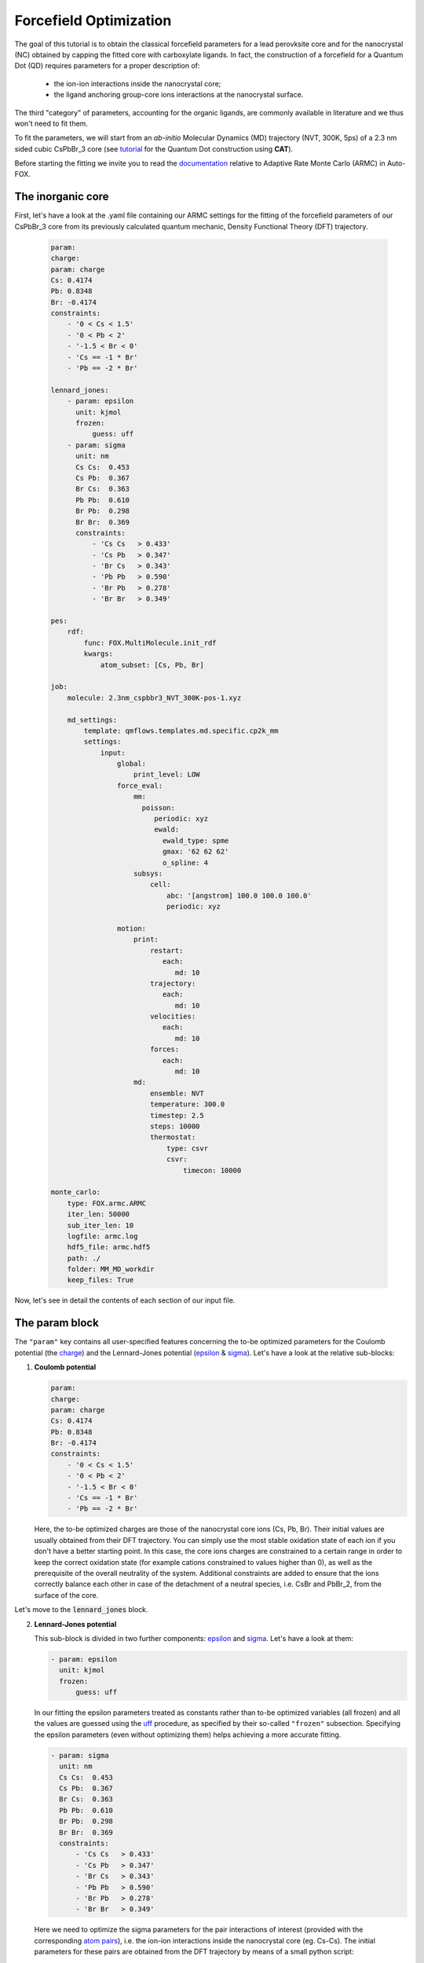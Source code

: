 .. _fitting:

Forcefield Optimization
=======================
The goal of this tutorial is to obtain the classical forcefield parameters for a lead perovksite core and for the nanocrystal (NC) obtained by capping the fitted core with carboxylate ligands. In fact, the construction of a forcefield for a Quantum Dot (QD) requires parameters for a proper description of:

    * the ion-ion interactions inside the nanocrystal core;
    * the ligand anchoring group-core ions interactions at the nanocrystal surface.
    
The third "category" of parameters, accounting for the organic ligands, are commonly available in literature and we thus won't need to fit them.



To fit the parameters, we will start from an *ab-initio* Molecular Dynamics (MD) trajectory (NVT, 300K, 5ps) of a 2.3 nm sided cubic CsPbBr_3 core (see `tutorial <https://nanotutorials.readthedocs.io/en/latest/1_build_qd.html>`_ for the Quantum Dot construction using **CAT**).

Before starting the fitting we invite you to read the `documentation <https://auto-fox.readthedocs.io/en/latest/4_monte_carlo.html>`__ relative to Adaptive Rate Monte Carlo (ARMC) in Auto-FOX.

The inorganic core
-------------------

First, let's have a look at the .yaml file containing our ARMC settings for the fitting of the forcefield parameters of our CsPbBr_3 core from its previously calculated quantum mechanic, Density Functional Theory (DFT) trajectory.

    .. code:: yaml
    
        param:
        charge:
        param: charge
        Cs: 0.4174
        Pb: 0.8348
        Br: -0.4174
        constraints:
            - '0 < Cs < 1.5'
            - '0 < Pb < 2'
            - '-1.5 < Br < 0'
            - 'Cs == -1 * Br'
            - 'Pb == -2 * Br'

        lennard_jones:
            - param: epsilon
              unit: kjmol
              frozen: 
                  guess: uff
            - param: sigma
              unit: nm
              Cs Cs:  0.453
              Cs Pb:  0.367
              Br Cs:  0.363
              Pb Pb:  0.610
              Br Pb:  0.298
              Br Br:  0.369
              constraints:
                  - 'Cs Cs   > 0.433'
                  - 'Cs Pb   > 0.347'
                  - 'Br Cs   > 0.343'
                  - 'Pb Pb   > 0.590'
                  - 'Br Pb   > 0.278'
                  - 'Br Br   > 0.349'

        pes:
            rdf:
                func: FOX.MultiMolecule.init_rdf
                kwargs:
                    atom_subset: [Cs, Pb, Br]
    
        job:
            molecule: 2.3nm_cspbbr3_NVT_300K-pos-1.xyz
        
            md_settings:
                template: qmflows.templates.md.specific.cp2k_mm
                settings:
                    input:
                        global:
                            print_level: LOW
                        force_eval:
                            mm:
                              poisson:
                                 periodic: xyz
                                 ewald:
                                   ewald_type: spme
                                   gmax: '62 62 62'
                                   o_spline: 4
                            subsys:
                                cell:
                                    abc: '[angstrom] 100.0 100.0 100.0'
                                    periodic: xyz
        
                        motion:
                            print:
                                restart:
                                   each:
                                      md: 10
                                trajectory:
                                   each:
                                      md: 10
                                velocities:
                                   each:
                                      md: 10
                                forces:
                                   each:
                                      md: 10
                            md:
                                ensemble: NVT
                                temperature: 300.0
                                timestep: 2.5
                                steps: 10000
                                thermostat:
                                    type: csvr
                                    csvr:
                                        timecon: 10000
        
        monte_carlo:
            type: FOX.armc.ARMC
            iter_len: 50000
            sub_iter_len: 10
            logfile: armc.log
            hdf5_file: armc.hdf5
            path: ./
            folder: MM_MD_workdir
            keep_files: True

Now, let's see in detail the contents of each section of our input file.

The param block
---------------
The ``"param"`` key contains all user-specified features concerning the to-be optimized parameters for the Coulomb potential (the charge_)
and the Lennard-Jones potential (epsilon_ & sigma_). Let's have a look at the relative sub-blocks:

1.  **Coulomb potential**

    .. code:: yaml
    
        param:
        charge:
        param: charge
        Cs: 0.4174
        Pb: 0.8348
        Br: -0.4174
        constraints:
            - '0 < Cs < 1.5'
            - '0 < Pb < 2'
            - '-1.5 < Br < 0'
            - 'Cs == -1 * Br'
            - 'Pb == -2 * Br'

    Here, the to-be optimized charges are those of the nanocrystal core ions (Cs, Pb, Br). Their initial values are usually obtained from their DFT trajectory. You can simply use the most stable oxidation state of each ion if you don't have a better starting point.
    In this case, the core ions charges are constrained to a certain range in order to keep the correct oxidation state (for example cations constrained to values higher than 0), as well as the prerequisite of the overall neutrality of the system. Additional constraints are added to ensure that the ions correctly balance each other in case of the detachment of a neutral species, i.e. CsBr and PbBr_2, from the surface of the core.

Let's move to the :code:`lennard_jones` block.

2.  **Lennard-Jones potential**

    This sub-block is divided in two further components: epsilon_ and sigma_. Let's have a look at them:

    .. code:: yaml

            - param: epsilon
              unit: kjmol
              frozen:
                  guess: uff
                  
    In our fitting the epsilon parameters treated as constants rather than to-be optimized variables (all frozen) and all the values are guessed using
    the `uff <https://auto-fox.readthedocs.io/en/latest/4_monte_carlo.html#parameter-guessing>`_ procedure, as specified by their so-called ``"frozen"`` subsection. Specifying the epsilon parameters (even without optimizing them) helps achieving a more accurate fitting.

    .. code:: yaml

            - param: sigma
              unit: nm
              Cs Cs:  0.453
              Cs Pb:  0.367
              Br Cs:  0.363
              Pb Pb:  0.610
              Br Pb:  0.298
              Br Br:  0.369
              constraints:
                  - 'Cs Cs   > 0.433'
                  - 'Cs Pb   > 0.347'
                  - 'Br Cs   > 0.343'
                  - 'Pb Pb   > 0.590'
                  - 'Br Pb   > 0.278'
                  - 'Br Br   > 0.349'
                  
    Here we need to optimize the sigma parameters for the pair interactions of interest (provided with the corresponding `atom pairs <https://manual.cp2k.org/trunk/CP2K_INPUT/FORCE_EVAL/MM/FORCEFIELD/NONBONDED/LENNARD-JONES.html#list_ATOMS>`_), i.e.
    the ion-ion interactions inside the nanocrystal core (eg. Cs-Cs).
    The initial parameters for these pairs are obtained from the DFT trajectory by means of a small python script:

    .. code:: python

        >>> import pandas as pd
        >>> from FOX import MultiMolecule, example_xyz, estimate_lj

        >>> xyz_file: str = '2.3nm_cspbbr3_NVT_300K-pos-1.xyz' # path of DFT trajectory
        >>> atom_subset = ['Cs', 'Pb', 'Br'] # core ions

        >>> mol = MultiMolecule.from_xyz(xyz_file)
        >>> rdf: pd.DataFrame = mol.init_rdf(atom_subset=atom_subset)
        >>> param: pd.DataFrame = estimate_lj(rdf)

        >>> print(param)


The script provides the sigma values in Angstrom so we divided them by 10 to obtain the corresponding values in nm.
In order to avoid atoms getting too close one from each other, we constrained the sigma parameters to be higher than a minimal value (choosen to be exactly 0.02 nm lower than the initial value).

The pes block
-------------
The `pes <https://auto-fox.readthedocs.io/en/latest/4_monte_carlo_args.html?highlight=rtf#pes>`_ block contains the setting and descriptors aimed at the construction of the Potential Energy Surface (PES) of the atoms we aim to fit, specified in the kwargs_ subsection. We chose to calculate their radial distribution function (rdf_).

    .. code:: yaml
    
        pes:
            rdf:
                func: FOX.MultiMolecule.init_rdf
                kwargs:
                    atom_subset: [Cs, Pb, Br]
                    

The job block
-------------
The `job <https://auto-fox.readthedocs.io/en/latest/4_monte_carlo_args.html?highlight=job#job>`_ section is divided into two subsections:

    * ``molecule``, containing the reference .xyz file with the reference QM rdf;
    * ``md_settings``, specifying the the settings of the calculation we want to perform (in our case the MD simulations).     

    .. code:: yaml
    
        job:
            molecule: 2.3nm_cspbbr3_NVT_300K-pos-1.xyz
        
            md_settings:
                template: qmflows.templates.md.specific.cp2k_mm
                settings:
                    input:
                        global:
                            print_level: LOW
                        force_eval:
                            mm:
                              poisson:
                                 periodic: xyz
                                 ewald:
                                   ewald_type: spme
                                   gmax: '62 62 62'
                                   o_spline: 4
                            subsys:
                                cell:
                                    abc: '[angstrom] 100.0 100.0 100.0'
                                    periodic: xyz
        
                        motion:
                            print:
                                restart:
                                   each:
                                      md: 10
                                trajectory:
                                   each:
                                      md: 10
                                velocities:
                                   each:
                                      md: 10
                                forces:
                                   each:
                                      md: 10
                            md:
                                ensemble: NVT
                                temperature: 300.0
                                timestep: 2.5
                                steps: 10000
                                thermostat:
                                    type: csvr
                                    csvr:
                                        timecon: 10000


This section containts the actual parameters that will figure in the CP2K input file: for further inquiries on the keywords, we invite you to refer to the relative `documentation <https://manual.cp2k.org/cp2k-7_1-branch/CP2K_INPUT.html>`_. These parameters can be tailored according to need: for example, in our case, we tailored the MDs to improve the visualization of the grid by adjusting the value of ``gmax`` to the dimension of our cubic cell (whose periodic parameters are thus provided as ``abc``) and we chose which properties - the trajectory, velocities and forces - to print over each MD run depending on the future calculations we aimed to perform. Moreover, we performed NVT MD simulations on systems at room temperature and, in the absence of organic molecules, we opted for 2.5 fs integration timesteps. 

The monte_carlo block
-----------------------
The `monte_carlo <https://auto-fox.readthedocs.io/en/latest/4_monte_carlo_args.html?highlight=md_settings#monte-carlo>`_ block contains all the settings required to operate the Monte Carlo procedure (in our case, we are making use of the `Adaptive Rate Monte Carlo <https://auto-fox.readthedocs.io/en/latest/4_monte_carlo.html#addaptive-rate-monte-carlo>`_ algorithm), including the total number of iterations and sub_iterations in the procedure, the name and path of the logfile containing the summary of the performed jobs and their respective errors calculated through a comparison with our chosen PES descriptor (rdf), the paths of the working directory and whether or not the directories containing the single MD jobs are being kept in the main working directory (``keep_files: True`` or ``False``).

    .. code:: yaml
    
        monte_carlo:
            type: FOX.armc.ARMC
            iter_len: 50000
            sub_iter_len: 10
            logfile: armc.log
            hdf5_file: armc.hdf5
            path: ./
            folder: MM_MD_workdir
            keep_files: True

We will thus perform the fitting procedure by opening our conda environment containing **Auto-FOX** and computing the command prompt ``init_armc settings.yaml``.

The nanocrystal
---------------
Once we obtain reliable parameters (i.e. when the comparison between our reference function, the MM radial distribution function calculated with the fitted parameters, and the QM-computed radial distribution function displays a very low error), we can use these parameters as a starting point to build a new .yaml input for the fitting of the forcefield parameters of the NC obtained by capping the fitted CsPbBr_3 core with acetate ligands. Let's have a brief look at the new input file.

    .. code:: yaml
    
        param:
            charge:
                param: charge
                Cs: 0.4
                Pb: 0.8
                Br: -0.4
                C2O3: 0.25
                O2D2: -0.275
                constraints:
                    - '0 < Cs < 1.5'
                    - '0 < Pb < 2'
                    - '-1.5 < Br < 0'
                    - 'Cs == -1 * $LIGAND'
                    - 'Pb == -2 * $LIGAND'
                    - 'Cs == -1 * Br'
                    - 'Pb == -2 * Br'
        
            lennard_jones:
                - param: epsilon
                  unit: kjmol
                  frozen:
                      guess: uff
                - param: sigma
                  unit: nm
                  Cs Cs:  0.433
                  Cs Pb:  0.362
                  Br Cs:  0.389
                  Pb Pb:  0.636
                  Br Pb:  0.316
                  Br Br:  0.369
                  C2O3 Cs: 0.437
                  C2O3 Pb: 0.348
                  Br C2O3: 0.383
                  Cs O2D2: 0.331
                  O2D2 Pb: 0.264
                  Br O2D2: 0.369
                  constraints:
                      - 'Cs Cs   > 0.523'
                      - 'Cs Pb   > 0.342'
                      - 'Br Cs   > 0.369'
                      - 'Pb Pb   > 0.616'
                      - 'Br Pb   > 0.296'
                      - 'Br Br   > 0.349'
                      - 'C2O3 Cs > 0.417'
                      - 'C2O3 Pb > 0.328'
                      - 'Br C2O3 > 0.363'
                      - 'Cs O2D2 > 0.311'
                      - 'O2D2 Pb > 0.244'
                      - 'Br O2D2 > 0.349'
                  frozen:
                      C331 Cs: 0.295
                      C331 Pb: 0.265
                      Br C331: 0.305
                      Cs HGA3: 0.255
                      HGA3 Pb: 0.270
                      Br HGA3: 0.235
        
        psf:
            rtf_file: acetate.rtf
            ligand_atoms: [C, O, H]
        
        pes:
            rdf:
                func: FOX.MultiMolecule.init_rdf
                kwargs:
                    atom_subset: [Cs, Pb, Br, O2D2]
        
        job:
            molecule: last5000.xyz
        
            md_settings:
                template: qmflows.templates.md.specific.cp2k_mm
                settings:
                    prm: acetate.prm
                    input:
                        global:
                            print_level: LOW
                        force_eval:
                            mm:
                              poisson:
                                 periodic: xyz
                                 ewald:
                                   ewald_type: spme
                                   gmax: '62 62 62'
                                   o_spline: 4
                            subsys:
                                cell:
                                    abc: '[angstrom] 100.0 100.0 100.0'
                                    periodic: xyz
                        motion:
                            print:
                                cell:
                                   each:
                                      md: 10
                                restart:
                                   each:
                                      md: 10
                                trajectory:
                                   each:
                                      md: 10
                                velocities:
                                   each:
                                      md: 10
                                forces:
                                   each:
                                      md: 10
                            md:
                                ensemble: NVT
                                temperature: 300.0
                                timestep: 1
                                steps: 10000
                                thermostat:
                                    type: csvr
                                    csvr:
                                        timecon: 10000
                                print:
                                    energy:
                                        each:
                                           md: 10
        
        monte_carlo:
            type: FOX.armc.ARMC
            iter_len: 50000
            sub_iter_len: 10
            logfile: armc.log
            hdf5_file: armc.hdf5
            path: ./
            folder: MM_MD_workdir
            keep_files: True

The yaml code above shows a clear resemblance to the one used for the core, except for a few key differences. We hereby provide a brief comparison of their features.

The param block
---------------

    .. code:: yaml
    
        param:
            charge:
                param: charge
                Cs: 0.4
                Pb: 0.8
                Br: -0.4
                C2O3: 0.25
                O2D2: -0.275
                constraints:
                    - '0 < Cs < 1.5'
                    - '0 < Pb < 2'
                    - '-1.5 < Br < 0'
                    - 'Cs == -1 * $LIGAND'
                    - 'Pb == -2 * $LIGAND'
                    - 'Cs == -1 * Br'
                    - 'Pb == -2 * Br'
                    
          
Here, the Coulomb potential sub-block shows both the charges of the nanocrystal core ions (Cs, Pb, Br) and those of the ligand anchoring group atoms (in this specific case, the carboxylate group of the acetate, i.e. C2O3 and O2D2). Their initial values are usually obtained: 
    
    * For the nanocrystal core ions, from the approximated results of the previous fitting procedure used for the inorganic core or by their most stable oxidation state, in absence of more accurate parameters.
    * For the anchoring group of the ligand, by adjusting the charges (found both in the .yaml input and in the CHARMM .rtf file of the ligand) to achieve the overall charge neutrality of the system. More specifically, the total charge of the ligand needs to equal the charge of the atom it replaces: in this specific case, our ligand is an acetate group, and it thus needs to balance the charge of the Br atom (-0.4). We will provide an example of this procedure in the following section.
    
    .. code:: yaml    
    
            lennard_jones:
                - param: epsilon
                  unit: kjmol
                  frozen:
                      guess: uff
                - param: sigma
                  unit: nm
                  Cs Cs:  0.553
                  Cs Pb:  0.367
                  Br Cs:  0.363
                  Pb Pb:  0.610
                  Br Pb:  0.298
                  Br Br:  0.379
                  C2O3 Cs: 0.437
                  C2O3 Pb: 0.348
                  Br C2O3: 0.383
                  Cs O2D2: 0.331
                  O2D2 Pb: 0.264
                  Br O2D2: 0.369
                  constraints:
                      - 'Cs Cs   > 0.523'
                      - 'Cs Pb   > 0.337'
                      - 'Br Cs   > 0.333'
                      - 'Pb Pb   > 0.580'
                      - 'Br Pb   > 0.268'
                      - 'Br Br   > 0.349'
                      - 'C2O3 Cs > 0.407'
                      - 'C2O3 Pb > 0.318'
                      - 'Br C2O3 > 0.353'
                      - 'Cs O2D2 > 0.301'
                      - 'O2D2 Pb > 0.234'
                      - 'Br O2D2 > 0.339'
                  frozen:
                      C331 Cs: 0.295
                      C331 Pb: 0.265
                      Br C331: 0.305
                      Cs HGA3: 0.255
                      HGA3 Pb: 0.270
                      Br HGA3: 0.235

    In the :code:`lennard_jones` block we will need to optimize the sigma parameters for all the `atom pair <https://manual.cp2k.org/trunk/CP2K_INPUT/FORCE_EVAL/MM/FORCEFIELD/NONBONDED/LENNARD-JONES.html#list_ATOMS>`_ interactions of interest, including both the ion-ion interactions inside the nanocrystal core (eg. Cs-Cs) and the acetate anchoring group-core ions interactions (eg. O2D2-Cs). In addition, the sigmas between the ions in the inorganic core and the ligand atoms which are not in the anchoring group are treated as frozen (non-optimized, constant parameters): their values are thus inserted in the ``"frozen"`` subsection. The initial parameters for these pairs are obtained from the DFT trajectory by means of a small python script:

    .. code:: python

        >>> import pandas as pd
        >>> from FOX import MultiMolecule, example_xyz, estimate_lj

        >>> xyz_file: str = 'last5000.xyz'  # path of DFT trajectory
        >>> atom_subset = ['Cs', 'Pb', 'Br', 'C', 'O', 'H']  # core ions and acetate atoms

        >>> mol = MultiMolecule.from_xyz(xyz_file)
        >>> rdf: pd.DataFrame = mol.init_rdf(atom_subset=atom_subset)
        >>> param: pd.DataFrame = estimate_lj(rdf)

        >>> print(param)


In this case, the output of this python script provides both the sigma values for both to the to-be optimized sigmas and the frozen components. Once again, in order to avoid atoms getting too close one from each other, we constrained the sigma parameters to be 0.02 nm lower than their estimated value: resulting in a smoother fitting procedure.

The psf block
-------------

The `psf <https://auto-fox.readthedocs.io/en/latest/4_monte_carlo_args.html?highlight=psf#psf>`_ section contains the settings required for the construction of the protein structure files. In our case the required data is the name of the .rtf file and a list identifying the atoms of the ligands.

    .. code:: yaml

        psf:
            rtf_file: acetate.rtf
            ligand_atoms: [C, O, H]
           
The CHARMM .rtf file is used for assigning atom types and charges to ligands. In fact, any information on the ligand which isn't contained in the .yaml input is read from its .rtf file. Let's see an example of its structure in detail for our acetate ligands:

::

  harmm RTF built by MATCH
  *
    22     0
  MASS   122 C2O3  12.01100 C
  MASS   123 C331  12.01100 C
  MASS   124 HGA3  1.008000 H
  MASS   125 O2D2  15.99900 O
  
  AUTO ANGLES DIHE
  
  RESI  LIG   -1.000000
  GROUP
  ATOM C    C331  -0.370000
  ATOM C2   C2O3   0.288746
  ATOM O    O2D2  -0.328684
  ATOM O5   O2D2   0.288746
  ATOM H6   HGA3   0.090000
  ATOM H7   HGA3   0.090000
  ATOM H    HGA3   0.090000
  BOND C2   C
  BOND C    H
  BOND C    H6
  BOND C    H7
  BOND C2   O
  BOND C2   O5
  IMPR C2   C    O    O5
  PATCH FIRST NONE LAST NONE
  
  END

As we can see, this file contains a block indicating the masses of the ligand atoms and one containing their charges. The line ``RESI LIG -1.000000`` highlights the total charge on each ligand, which is the sum of the charges of its constituent atoms (i.e. -0.37 + 0.288746 + (-0.328684) + 0.288746 + 3*0.09 = -1).
Since any information on the ligand which isn't contained in the .yaml input is read from its .rtf file, we can modulate the charge for our anchoring group (``C2O3`` and ``O2D2``) in our yaml input, and they will be overwritten. More specifically, the total charge on each acetate molecule needs to balance the charge we indicated for Br atoms (i.e. ``Br  -0.4``), so that the charge of the system is kept neutral during the replacement. This means that the sum of the charges needs to be adjusted to satisfy the relationship: -0.37 + C2O3 + 2*O2D2 + 3*0.09 = -0.4. We have thus chosen the values ``C2O3  0.25`` and ``O2D2  -0.275`` in the .yaml input because they satisfied these requirements mantaining the correct proportions between the charges of the atoms in the anchoring group.

The job block
-------------

    .. code:: yaml   

        job:
            molecule: last5000.xyz
        
            md_settings:
                template: qmflows.templates.md.specific.cp2k_mm
                settings:
                    prm: acetate.prm
                    input:
                        global:
                            print_level: LOW
                        force_eval:
                            mm:
                              poisson:
                                 periodic: xyz
                                 ewald:
                                   ewald_type: spme
                                   gmax: '62 62 62'
                                   o_spline: 4
                            subsys:
                                cell:
                                    abc: '[angstrom] 100.0 100.0 100.0'
                                    periodic: xyz
                        motion:
                            print:
                                cell:
                                   each:
                                      md: 10
                                restart:
                                   each:
                                      md: 10
                                trajectory:
                                   each:
                                      md: 10
                                velocities:
                                   each:
                                      md: 10
                                forces:
                                   each:
                                      md: 10
                            md:
                                ensemble: NVT
                                temperature: 300.0
                                timestep: 1
                                steps: 10000
                                thermostat:
                                    type: csvr
                                    csvr:
                                        timecon: 10000
                                print:
                                    energy:
                                        each:
                                           md: 10

The main differences with the previous `job <https://auto-fox.readthedocs.io/en/latest/4_monte_carlo_args.html?highlight=job#job>`_ section are:

1. The presence of the ``settings.prm`` subsection, containing the homonymous file for the ligand;
2. The choice of a 1 fs timestep in the MDs, which is motivated by the need of an appropriate description of the vibration of the organic bonds in the ligands.

The remainder of the sections are structured in a parallel fashion to the previous input. We will once again perform the fitting procedure by opening our conda environment containing **Auto-FOX** and computing the command prompt ``init_armc settings.yaml``.

.. _charge: https://manual.cp2k.org/trunk/CP2K_INPUT/FORCE_EVAL/MM/FORCEFIELD/CHARGE.html#list_CHARGE
.. _epsilon: https://manual.cp2k.org/trunk/CP2K_INPUT/FORCE_EVAL/MM/FORCEFIELD/NONBONDED/LENNARD-JONES.html#list_EPSILON
.. _sigma: https://manual.cp2k.org/trunk/CP2K_INPUT/FORCE_EVAL/MM/FORCEFIELD/NONBONDED/LENNARD-JONES.html#list_SIGMA
.. _kwargs: https://auto-fox.readthedocs.io/en/latest/4_monte_carlo_args.html?highlight=rtf#pes.block.kwargs
.. _rdf: https://auto-fox.readthedocs.io/en/latest/1_rdf.html?highlight=init_rdf#radial-angular-distribution-function
